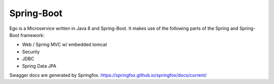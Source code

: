 Spring-Boot
===========

Ego is a Microservice written in Java 8 and Spring-Boot. 
It makes use of the following parts of the Spring and Spring-Boot framework:

- Web / Spring MVC w/ embedded tomcat
- Security
- JDBC
- Spring Data JPA

Swagger docs are generated by Springfox. https://springfox.github.io/springfox/docs/current/
